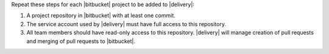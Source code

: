 .. The contents of this file may be included in multiple topics (using the includes directive).
.. The contents of this file should be modified in a way that preserves its ability to appear in multiple topics.


Repeat these steps for each |bitbucket| project to be added to |delivery|:

#. A project repository in |bitbucket| with at least one commit.
#. The service account used by |delivery| must have full access to this repository.
#. All team members should have read-only access to this repository. |delivery| will manage creation of pull requests and merging of pull requests to |bitbucket|.
